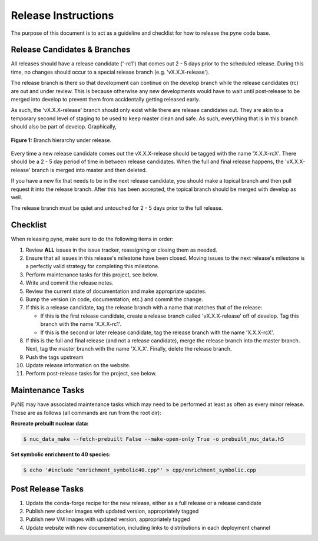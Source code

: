 Release Instructions
********************************************************
The purpose of this document is to act as a guideline and checklist for how 
to release the pyne code base.

Release Candidates & Branches
=============================
All releases should have a release candidate ('-rc1') that comes out 2 - 5 days
prior to the scheduled release.  During this time, no changes should occur to 
a special release branch (e.g. 'vX.X.X-release').  

The release branch is there so that development can continue on the 
develop branch while the release candidates (rc) are out and under review.  
This is because otherwise any new developments would have to wait until 
post-release to be merged into develop to prevent them from accidentally 
getting released early.    

As such, the 'vX.X.X-release' branch should only exist while there are 
release candidates out.  They are akin to a temporary second level of staging 
to be used to keep master clean and safe.  As such, everything that is in this 
branch should also be part of develop.  Graphically, 

.. figure:: release-1.svg
    :align: center

    **Figure 1:** Branch hierarchy under release.

Every time a new release candidate comes out the vX.X.X-release should be 
tagged with the name 'X.X.X-rcX'.  There should be a 2 - 5 day period of time 
in between release candidates.  When the full and final release happens, the 
'vX.X.X-release' branch is merged into master and then deleted.

If you have a new fix that needs to be in the next release candidate, you should 
make a topical branch and then pull request it into the release branch.  After this 
has been accepted, the topical branch should be merged with develop as well.

The release branch must be quiet and untouched for 2 - 5 days prior to the full 
release.

Checklist
=========
When releasing pyne, make sure to do the following items in order:

1. Review **ALL** issues in the issue tracker, reassigning or closing them as needed.
2. Ensure that all issues in this release's milestone have been closed.  Moving issues
   to the next release's milestone is a perfectly valid strategy for completing this
   milestone. 
3. Perform maintenance tasks for this project, see below.
4. Write and commit the release notes.
5. Review the current state of documentation and make appropriate updates.
6. Bump the version (in code, documentation, etc.) and commit the change.
7. If this is a release candidate, tag the release branch with a name that matches 
   that of the release: 

   * If this is the first release candidate, create a release branch called
     'vX.X.X-release' off of develop.  Tag this branch with the name 'X.X.X-rc1'.
   * If this is the second or later release candidate, tag the release branch 
     with the name 'X.X.X-rcX'.

8. If this is the full and final release (and not a release candidate), 
   merge the release branch into the master branch.  Next, tag the master branch 
   with the name 'X.X.X'.  Finally, delete the release branch.
9. Push the tags upstream
10. Update release information on the website.
11. Perform post-release tasks for the project, see below.

Maintenance Tasks
==================
PyNE may have associated maintenance tasks which may need to be performed at 
least as often as every minor release.  These are as follows (all commands are run 
from the root dir):

**Recreate prebuilt nuclear data:**

.. code-block:: bash

    $ nuc_data_make --fetch-prebuilt False --make-open-only True -o prebuilt_nuc_data.h5


**Set symbolic enrichment to 40 species:**

.. code-block:: bash

    $ echo '#include "enrichment_symbolic40.cpp"' > cpp/enrichment_symbolic.cpp

Post Release Tasks
==================

1. Update the conda-forge recipe for the new release, either as a full release
   or a release candidate
2. Publish new docker images with updated version, appropriately tagged
3. Publish new VM images with updated version, appropriately tagged
4. Update website with new documentation, including links to distributions
   in each deployment channel
